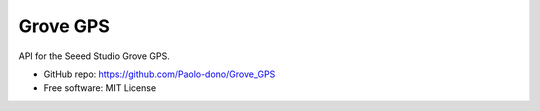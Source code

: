==================================
Grove GPS
==================================

API for the Seeed Studio Grove GPS.

* GitHub repo: https://github.com/Paolo-dono/Grove_GPS
* Free software: MIT License

